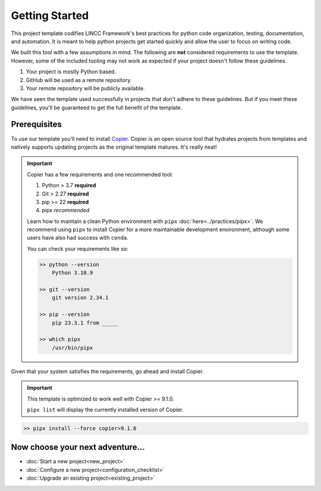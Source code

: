 Getting Started
===============================================================================

This project template codifies LINCC Framework's best practices for python code 
organization, testing, documentation, and automation.
It is meant to help python projects get started quickly and allow the user 
to focus on writing code. 

We built this tool with a few assumptions in mind.
The following are **not** considered requirements to use the template.
However, some of the included tooling may not work as expected if your project 
doesn't follow these guidelines.

1. Your project is mostly Python based.
2. GitHub will be used as a remote repository.
3. Your remote repository will be publicly available.

We have seen the template used successfully in projects that don't adhere to 
these guidelines. But if you meet these guidelines, you'll be guaranteed to get 
the full benefit of the template.

.. _prerequisites:

Prerequisites
--------------

To use our template you'll need to install 
`Copier <https://copier.readthedocs.io/en/latest/>`_. 
Copier is an open source tool that hydrates projects from templates and 
natively supports updating projects as the original template matures. 
It's really neat!

.. important::
    Copier has a few requirements and one recommended tool:

    #. Python > 3.7 **required**
    #. Git > 2.27 **required**
    #. pip >= 22 **required**
    #. pipx *recommended*

    Learn how to maintain a clean Python environment with ``pipx``
    :doc:`here<../practices/pipx>`. We recommend using ``pipx`` to install Copier
    for a more maintainable development environment, although some users have also
    had success with ``conda``.

    You can check your requirements like so:

    .. code-block:: console

        >> python --version
            Python 3.10.9

        >> git --version
            git version 2.34.1

        >> pip --version
            pip 23.3.1 from _____

        >> which pipx
            /usr/bin/pipx

Given that your system satisfies the requirements, go ahead and install Copier.

.. important::
    This template is optimized to work well with Copier >= 9.1.0.

    ``pipx list`` will display the currently installed version of Copier.

.. code-block:: console

    >> pipx install --force copier>9.1.0

Now choose your next adventure...
-------------------------------------
* :doc:`Start a new project<new_project>`
* :doc:`Configure a new project<configuration_checklist>`
* :doc:`Upgrade an existing project<existing_project>`